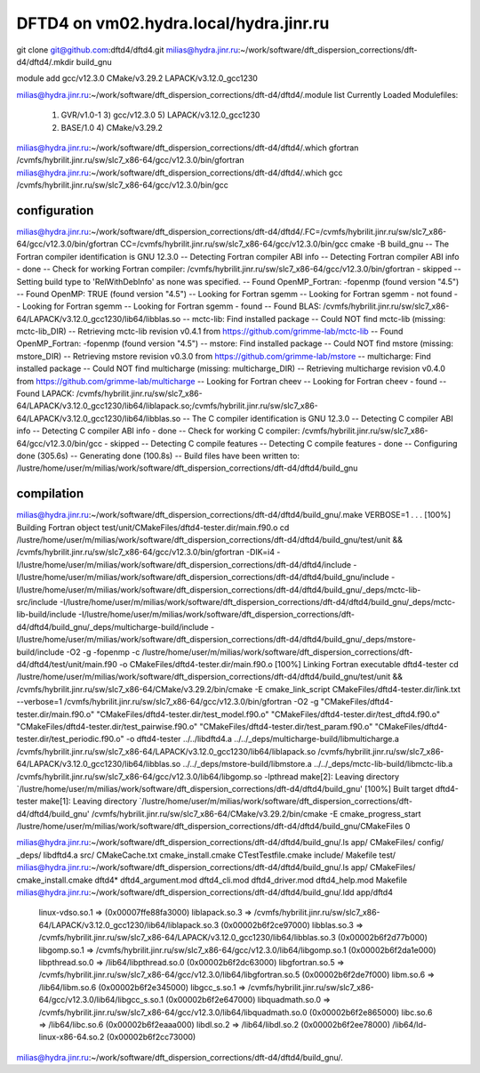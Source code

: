 =======================================
DFTD4 on vm02.hydra.local/hydra.jinr.ru
=======================================


git clone  git@github.com:dftd4/dftd4.git
milias@hydra.jinr.ru:~/work/software/dft_dispersion_corrections/dft-d4/dftd4/.mkdir build_gnu

module add gcc/v12.3.0 CMake/v3.29.2 LAPACK/v3.12.0_gcc1230

milias@hydra.jinr.ru:~/work/software/dft_dispersion_corrections/dft-d4/dftd4/.module list
Currently Loaded Modulefiles:
  1) GVR/v1.0-1               3) gcc/v12.3.0              5) LAPACK/v3.12.0_gcc1230
  2) BASE/1.0                 4) CMake/v3.29.2

milias@hydra.jinr.ru:~/work/software/dft_dispersion_corrections/dft-d4/dftd4/.which gfortran
/cvmfs/hybrilit.jinr.ru/sw/slc7_x86-64/gcc/v12.3.0/bin/gfortran
milias@hydra.jinr.ru:~/work/software/dft_dispersion_corrections/dft-d4/dftd4/.which gcc
/cvmfs/hybrilit.jinr.ru/sw/slc7_x86-64/gcc/v12.3.0/bin/gcc

configuration
~~~~~~~~~~~~~
milias@hydra.jinr.ru:~/work/software/dft_dispersion_corrections/dft-d4/dftd4/.FC=/cvmfs/hybrilit.jinr.ru/sw/slc7_x86-64/gcc/v12.3.0/bin/gfortran CC=/cvmfs/hybrilit.jinr.ru/sw/slc7_x86-64/gcc/v12.3.0/bin/gcc   cmake -B build_gnu
-- The Fortran compiler identification is GNU 12.3.0
-- Detecting Fortran compiler ABI info
-- Detecting Fortran compiler ABI info - done
-- Check for working Fortran compiler: /cvmfs/hybrilit.jinr.ru/sw/slc7_x86-64/gcc/v12.3.0/bin/gfortran - skipped
-- Setting build type to 'RelWithDebInfo' as none was specified.
-- Found OpenMP_Fortran: -fopenmp (found version "4.5")
-- Found OpenMP: TRUE (found version "4.5")
-- Looking for Fortran sgemm
-- Looking for Fortran sgemm - not found
-- Looking for Fortran sgemm
-- Looking for Fortran sgemm - found
-- Found BLAS: /cvmfs/hybrilit.jinr.ru/sw/slc7_x86-64/LAPACK/v3.12.0_gcc1230/lib64/libblas.so
-- mctc-lib: Find installed package
-- Could NOT find mctc-lib (missing: mctc-lib_DIR)
-- Retrieving mctc-lib revision v0.4.1 from https://github.com/grimme-lab/mctc-lib
-- Found OpenMP_Fortran: -fopenmp (found version "4.5")
-- mstore: Find installed package
-- Could NOT find mstore (missing: mstore_DIR)
-- Retrieving mstore revision v0.3.0 from https://github.com/grimme-lab/mstore
-- multicharge: Find installed package
-- Could NOT find multicharge (missing: multicharge_DIR)
-- Retrieving multicharge revision v0.4.0 from https://github.com/grimme-lab/multicharge
-- Looking for Fortran cheev
-- Looking for Fortran cheev - found
-- Found LAPACK: /cvmfs/hybrilit.jinr.ru/sw/slc7_x86-64/LAPACK/v3.12.0_gcc1230/lib64/liblapack.so;/cvmfs/hybrilit.jinr.ru/sw/slc7_x86-64/LAPACK/v3.12.0_gcc1230/lib64/libblas.so
-- The C compiler identification is GNU 12.3.0
-- Detecting C compiler ABI info
-- Detecting C compiler ABI info - done
-- Check for working C compiler: /cvmfs/hybrilit.jinr.ru/sw/slc7_x86-64/gcc/v12.3.0/bin/gcc - skipped
-- Detecting C compile features
-- Detecting C compile features - done
-- Configuring done (305.6s)
-- Generating done (100.8s)
-- Build files have been written to: /lustre/home/user/m/milias/work/software/dft_dispersion_corrections/dft-d4/dftd4/build_gnu

compilation
~~~~~~~~~~~~
milias@hydra.jinr.ru:~/work/software/dft_dispersion_corrections/dft-d4/dftd4/build_gnu/.make VERBOSE=1
.
.
.
[100%] Building Fortran object test/unit/CMakeFiles/dftd4-tester.dir/main.f90.o
cd /lustre/home/user/m/milias/work/software/dft_dispersion_corrections/dft-d4/dftd4/build_gnu/test/unit && /cvmfs/hybrilit.jinr.ru/sw/slc7_x86-64/gcc/v12.3.0/bin/gfortran -DIK=i4 -I/lustre/home/user/m/milias/work/software/dft_dispersion_corrections/dft-d4/dftd4/include -I/lustre/home/user/m/milias/work/software/dft_dispersion_corrections/dft-d4/dftd4/build_gnu/include -I/lustre/home/user/m/milias/work/software/dft_dispersion_corrections/dft-d4/dftd4/build_gnu/_deps/mctc-lib-src/include -I/lustre/home/user/m/milias/work/software/dft_dispersion_corrections/dft-d4/dftd4/build_gnu/_deps/mctc-lib-build/include -I/lustre/home/user/m/milias/work/software/dft_dispersion_corrections/dft-d4/dftd4/build_gnu/_deps/multicharge-build/include -I/lustre/home/user/m/milias/work/software/dft_dispersion_corrections/dft-d4/dftd4/build_gnu/_deps/mstore-build/include -O2 -g -fopenmp -c /lustre/home/user/m/milias/work/software/dft_dispersion_corrections/dft-d4/dftd4/test/unit/main.f90 -o CMakeFiles/dftd4-tester.dir/main.f90.o
[100%] Linking Fortran executable dftd4-tester
cd /lustre/home/user/m/milias/work/software/dft_dispersion_corrections/dft-d4/dftd4/build_gnu/test/unit && /cvmfs/hybrilit.jinr.ru/sw/slc7_x86-64/CMake/v3.29.2/bin/cmake -E cmake_link_script CMakeFiles/dftd4-tester.dir/link.txt --verbose=1
/cvmfs/hybrilit.jinr.ru/sw/slc7_x86-64/gcc/v12.3.0/bin/gfortran -O2 -g "CMakeFiles/dftd4-tester.dir/main.f90.o" "CMakeFiles/dftd4-tester.dir/test_model.f90.o" "CMakeFiles/dftd4-tester.dir/test_dftd4.f90.o" "CMakeFiles/dftd4-tester.dir/test_pairwise.f90.o" "CMakeFiles/dftd4-tester.dir/test_param.f90.o" "CMakeFiles/dftd4-tester.dir/test_periodic.f90.o" -o dftd4-tester  ../../libdftd4.a ../../_deps/multicharge-build/libmulticharge.a /cvmfs/hybrilit.jinr.ru/sw/slc7_x86-64/LAPACK/v3.12.0_gcc1230/lib64/liblapack.so /cvmfs/hybrilit.jinr.ru/sw/slc7_x86-64/LAPACK/v3.12.0_gcc1230/lib64/libblas.so ../../_deps/mstore-build/libmstore.a ../../_deps/mctc-lib-build/libmctc-lib.a /cvmfs/hybrilit.jinr.ru/sw/slc7_x86-64/gcc/v12.3.0/lib64/libgomp.so -lpthread
make[2]: Leaving directory `/lustre/home/user/m/milias/work/software/dft_dispersion_corrections/dft-d4/dftd4/build_gnu'
[100%] Built target dftd4-tester
make[1]: Leaving directory `/lustre/home/user/m/milias/work/software/dft_dispersion_corrections/dft-d4/dftd4/build_gnu'
/cvmfs/hybrilit.jinr.ru/sw/slc7_x86-64/CMake/v3.29.2/bin/cmake -E cmake_progress_start /lustre/home/user/m/milias/work/software/dft_dispersion_corrections/dft-d4/dftd4/build_gnu/CMakeFiles 0

milias@hydra.jinr.ru:~/work/software/dft_dispersion_corrections/dft-d4/dftd4/build_gnu/.ls
app/            CMakeFiles/          config/              _deps/    libdftd4.a  src/
CMakeCache.txt  cmake_install.cmake  CTestTestfile.cmake  include/  Makefile    test/
milias@hydra.jinr.ru:~/work/software/dft_dispersion_corrections/dft-d4/dftd4/build_gnu/.ls app/
CMakeFiles/  cmake_install.cmake  dftd4*  dftd4_argument.mod  dftd4_cli.mod  dftd4_driver.mod  dftd4_help.mod  Makefile
milias@hydra.jinr.ru:~/work/software/dft_dispersion_corrections/dft-d4/dftd4/build_gnu/.ldd app/dftd4
        linux-vdso.so.1 =>  (0x00007ffe88fa3000)
        liblapack.so.3 => /cvmfs/hybrilit.jinr.ru/sw/slc7_x86-64/LAPACK/v3.12.0_gcc1230/lib64/liblapack.so.3 (0x00002b6f2ce97000)
        libblas.so.3 => /cvmfs/hybrilit.jinr.ru/sw/slc7_x86-64/LAPACK/v3.12.0_gcc1230/lib64/libblas.so.3 (0x00002b6f2d77b000)
        libgomp.so.1 => /cvmfs/hybrilit.jinr.ru/sw/slc7_x86-64/gcc/v12.3.0/lib64/libgomp.so.1 (0x00002b6f2da1e000)
        libpthread.so.0 => /lib64/libpthread.so.0 (0x00002b6f2dc63000)
        libgfortran.so.5 => /cvmfs/hybrilit.jinr.ru/sw/slc7_x86-64/gcc/v12.3.0/lib64/libgfortran.so.5 (0x00002b6f2de7f000)
        libm.so.6 => /lib64/libm.so.6 (0x00002b6f2e345000)
        libgcc_s.so.1 => /cvmfs/hybrilit.jinr.ru/sw/slc7_x86-64/gcc/v12.3.0/lib64/libgcc_s.so.1 (0x00002b6f2e647000)
        libquadmath.so.0 => /cvmfs/hybrilit.jinr.ru/sw/slc7_x86-64/gcc/v12.3.0/lib64/libquadmath.so.0 (0x00002b6f2e865000)
        libc.so.6 => /lib64/libc.so.6 (0x00002b6f2eaaa000)
        libdl.so.2 => /lib64/libdl.so.2 (0x00002b6f2ee78000)
        /lib64/ld-linux-x86-64.so.2 (0x00002b6f2cc73000)
milias@hydra.jinr.ru:~/work/software/dft_dispersion_corrections/dft-d4/dftd4/build_gnu/.

